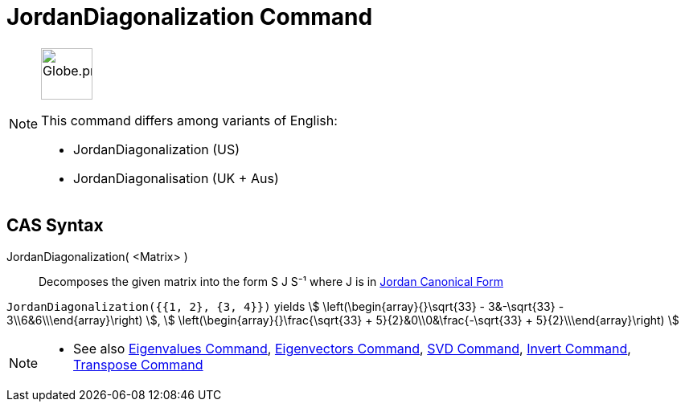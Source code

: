= JordanDiagonalization Command
:page-en: commands/JordanDiagonalization
:page-aliases: commands/JordanDiagonalisation.adoc
ifdef::env-github[:imagesdir: /en/modules/ROOT/assets/images]

[NOTE]
====
image:64px-Globe.png[Globe.png,width=64,height=64, role=left]

This command differs among variants of English:

* JordanDiagonalization (US)
* JordanDiagonalisation (UK + Aus)

====

== CAS Syntax

JordanDiagonalization( <Matrix> )::
  Decomposes the given matrix into the form S J S⁻¹ where J is in
  https://mathworld.wolfram.com/JordanCanonicalForm.html[Jordan Canonical Form]

[EXAMPLE]
====

`++JordanDiagonalization({{1, 2}, {3, 4}})++` yields stem:[ \left(\begin{array}{}\sqrt{33} - 3&-\sqrt{33} -
3\\6&6\\\end{array}\right) ], stem:[ \left(\begin{array}{}\frac{\sqrt{33} + 5}{2}&0\\0&\frac{-\sqrt{33} +
5}{2}\\\end{array}\right) ]

====

[NOTE]
====

* See also xref:/commands/Eigenvalues.adoc[Eigenvalues Command], xref:/commands/Eigenvectors.adoc[Eigenvectors Command],
xref:/commands/SVD.adoc[SVD Command], xref:/commands/Invert.adoc[Invert Command],
xref:/commands/Transpose.adoc[Transpose Command]

====
